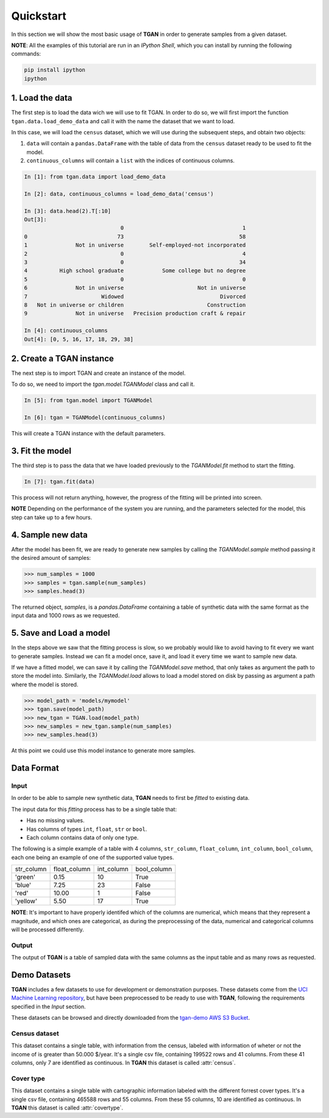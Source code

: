 Quickstart
==========

In this section we will show the most basic usage of **TGAN** in order to generate samples from a
given dataset.

**NOTE**: All the examples of this tutorial are run in an `IPython Shell`, which you can install
by running the following commands:

.. code-block:: bash

    pip install ipython
    ipython


1. Load the data
----------------

The first step is to load the data wich we will use to fit TGAN. In order to do so, we will first
import the function ``tgan.data.load_demo_data`` and call it with the name the dataset that we
want to load.

In this case, we will load the ``census`` dataset, which we will use during the subsequent steps,
and obtain two objects:

1. ``data`` will contain a ``pandas.DataFrame`` with the table of data from the ``census`` dataset
   ready to be used to fit the model.

2. ``continuous_columns`` will contain a ``list`` with the indices of continuous columns.

.. code-block:: python

    In [1]: from tgan.data import load_demo_data

    In [2]: data, continuous_columns = load_demo_data('census')

    In [3]: data.head(2).T[:10]
    Out[3]:
                                  0                                     1
    0                            73                                    58
    1               Not in universe        Self-employed-not incorporated
    2                             0                                     4
    3                             0                                    34
    4          High school graduate            Some college but no degree
    5                             0                                     0
    6               Not in universe                       Not in universe
    7                       Widowed                              Divorced
    8   Not in universe or children                          Construction
    9               Not in universe   Precision production craft & repair

    In [4]: continuous_columns
    Out[4]: [0, 5, 16, 17, 18, 29, 38]


2. Create a TGAN instance
-------------------------

The next step is to import TGAN and create an instance of the model.

To do so, we need to import the `tgan.model.TGANModel` class and call it.

.. code-block:: python

    In [5]: from tgan.model import TGANModel

    In [6]: tgan = TGANModel(continuous_columns)


This will create a TGAN instance with the default parameters.

3. Fit the model
----------------

The third step is to pass the data that we have loaded previously to the `TGANModel.fit` method to
start the fitting.

.. code-block:: python

    In [7]: tgan.fit(data)

This process will not return anything, however, the progress of the fitting will be printed into
screen.

**NOTE** Depending on the performance of the system you are running, and the parameters selected
for the model, this step can take up to a few hours.

4. Sample new data
------------------

After the model has been fit, we are ready to generate new samples by calling the
`TGANModel.sample` method passing it the desired amount of samples:

.. code-block:: python

    >>> num_samples = 1000
    >>> samples = tgan.sample(num_samples)
    >>> samples.head(3)

The returned object, `samples`, is a `pandas.DataFrame` containing a table of synthetic data with
the same format as the input data and 1000 rows as we requested.

5. Save and Load a model
------------------------

In the steps above we saw that the fitting process is slow, so we probably would like to avoid
having to fit every we want to generate samples. Instead we can fit a model once, save it, and
load it every time we want to sample new data.

If we have a fitted model, we can save it by calling the `TGANModel.save` method, that only takes
as argument the path to store the model into. Similarly, the `TGANModel.load` allows to load a
model stored on disk by passing as argument a path where the model is stored.

.. code-block:: python

    >>> model_path = 'models/mymodel'
    >>> tgan.save(model_path)
    >>> new_tgan = TGAN.load(model_path)
    >>> new_samples = new_tgan.sample(num_samples)
    >>> new_samples.head(3)


At this point we could use this model instance to generate more samples.


Data Format
-----------

Input
+++++

In order to be able to sample new synthetic data, **TGAN** needs to first be *fitted* to existing
data.

The input data for this *fitting* process has to be a single table that:

* Has no missing values.
* Has columns of types ``int``, ``float``, ``str`` or ``bool``.
* Each column contains data of only one type.

The following is a simple example of a table with 4 columns, ``str_column``, ``float_column``,
``int_column``, ``bool_column``, each one being an example of one of the supported value types.


+------------+--------------+------------+-------------+
| str_column | float_column | int_column | bool_column |
+------------+--------------+------------+-------------+
| 'green'    | 0.15         | 10         | True        |
+------------+--------------+------------+-------------+
| 'blue'     | 7.25         | 23         | False       |
+------------+--------------+------------+-------------+
| 'red'      | 10.00        | 1          | False       |
+------------+--------------+------------+-------------+
| 'yellow'   | 5.50         | 17         | True        |
+------------+--------------+------------+-------------+

**NOTE**: It's important to have properly identifed which of the columns are numerical, which means
that they represent a magnitude, and which ones are categorical, as during the preprocessing of
the data, numerical and categorical columns will be processed differently.

Output
++++++

The output of **TGAN** is a table of sampled data with the same columns as the input table and as
many rows as requested.

Demo Datasets
-------------

**TGAN** includes a few datasets to use for development or demonstration purposes. These datasets
come from the `UCI Machine Learning repository`_, but have been
preprocessed to be ready to use with **TGAN**, following the requirements specified in the `Input`
section.

These datasets can be browsed and directly downloaded from the `tgan-demo AWS S3 Bucket`_.

Census dataset
++++++++++++++

This dataset contains a single table, with information from the census, labeled with information
of wheter or not the income of is greater than 50.000 $/year. It's a single csv file, containing
199522 rows and 41 columns. From these 41 columns, only 7 are identified as continuous.
In **TGAN** this dataset is called :attr:`census`.

Cover type
++++++++++

This dataset contains a single table with cartographic information labeled with the different
forrest cover types. It's a single csv file, containing 465588 rows and 55 columns. From these
55 columns, 10 are identified as continuous. In **TGAN** this dataset is called :attr:`covertype`.


.. _UCI Machine Learning repository: http://archive.ics.uci.edu/ml
.. _tgan-demo AWS S3 Bucket: https://s3.amazonaws.com/hdi-demos/tgan-demo/
.. _IPython Shell: https://ipython.org/
